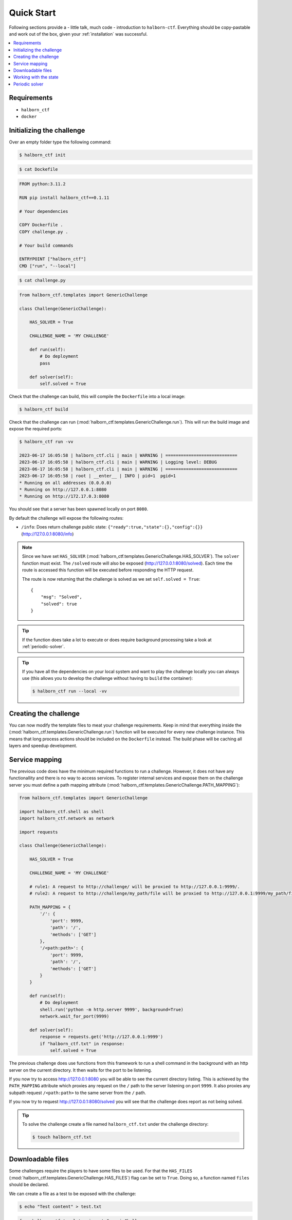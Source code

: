 .. _quick_start:

Quick Start
===========

Following sections provide a - little talk, much code - introduction to ``halborn-ctf``.
Everything should be copy-pastable and work out of the box, given your
:ref:`installation` was successful.

.. contents::
   :local:

Requirements
---------------------------

- ``halborn_ctf``
- ``docker``


Initializing the challenge
---------------------------

Over an empty folder type the following command:

.. code-block:: console

    $ halborn_ctf init

.. code-block:: console

    $ cat Dockefile

.. code::

    FROM python:3.11.2

    RUN pip install halborn_ctf==0.1.11

    # Your dependencies

    COPY Dockerfile .
    COPY challenge.py .

    # Your build commands

    ENTRYPOINT ["halborn_ctf"]
    CMD ["run", "--local"]

.. code-block:: console

    $ cat challenge.py

.. code::

    from halborn_ctf.templates import GenericChallenge

    class Challenge(GenericChallenge):

        HAS_SOLVER = True

        CHALLENGE_NAME = 'MY CHALLENGE'

        def run(self):
            # Do deployment
            pass

        def solver(self):
            self.solved = True


Check that the challenge can build, this will compile the ``Dockerfile`` into a local image:

.. code-block:: console

    $ halborn_ctf build

Check that the challenge can run (:mod:`halborn_ctf.templates.GenericChallenge.run`). This will run  the build
image and expose the required ports:

.. code-block:: console

    $ halborn_ctf run -vv

    2023-06-17 16:05:58 | halborn_ctf.cli | main | WARNING | ============================
    2023-06-17 16:05:58 | halborn_ctf.cli | main | WARNING | Logging level: DEBUG
    2023-06-17 16:05:58 | halborn_ctf.cli | main | WARNING | ============================
    2023-06-17 16:05:58 | root | __enter__ | INFO | pid=1  pgid=1
    * Running on all addresses (0.0.0.0)
    * Running on http://127.0.0.1:8080
    * Running on http://172.17.0.3:8080


You should see that a server has been spawned locally on port ``8080``.

By default the challenge will expose the following routes:

- ``/info``: Does return challenge public state: ``{"ready":true,"state":{},"config":{}}`` (http://127.0.0.1:8080/info)


.. note::
    Since we have set ``HAS_SOLVER`` (:mod:`halborn_ctf.templates.GenericChallenge.HAS_SOLVER`). The ``solver`` function must exist.
    The ``/solved`` route will also be exposed (http://127.0.0.1:8080/solved). Each time the route is accessed this function will be executed before responding the HTTP request.

    The route is now returning that the challenge is solved as we set ``self.solved = True``::

        {
            "msg": "Solved",
            "solved": true
        }

.. tip::
    If the function does take a lot to execute or does require background processing take a look at :ref:`periodic-solver`.


.. tip::
    If you have all the dependencies on your local system and want to play the challenge locally you can always use (this allows you to develop the challenge without having to ``build`` the container):

    .. code-block:: console

        $ halborn_ctf run --local -vv

Creating the challenge
----------------------

You can now modify the template files to meat your challenge requirements. Keep in mind that everything inside
the (:mod:`halborn_ctf.templates.GenericChallenge.run`) function will be executed for every new challenge instance. This means that long process
actions should be included on the ``Dockerfile`` instead. The build phase will be caching all layers and speedup development.


Service mapping
---------------

The previous code does have the minimum required functions to run a challenge. However, it does not have any functionallity and there is no way to access services. To register
internal services and expose them on the challenge server you must define a path mapping attribute (:mod:`halborn_ctf.templates.GenericChallenge.PATH_MAPPING`):


.. code::

    from halborn_ctf.templates import GenericChallenge

    import halborn_ctf.shell as shell
    import halborn_ctf.network as network

    import requests

    class Challenge(GenericChallenge):

        HAS_SOLVER = True

        CHALLENGE_NAME = 'MY CHALLENGE'

        # rule1: A request to http://challenge/ will be proxied to http://127.0.0.1:9999/.
        # rule2: A request to http://challenge/my_path/file will be proxied to http://127.0.0.1:9999/my_path/file.

        PATH_MAPPING = {
            '/': {
                'port': 9999,
                'path': '/',
                'methods': ['GET']
            },
            '/<path:path>': {
                'port': 9999,
                'path': '/',
                'methods': ['GET']
            }
        }

        def run(self):
            # Do deployment
            shell.run('python -m http.server 9999', background=True)
            network.wait_for_port(9999)

        def solver(self):
            response = requests.get('http://127.0.0.1:9999')
            if "halborn_ctf.txt" in response:
                self.solved = True

The previous challenge does use functions from this framework to run a shell command in the background with an http
server on the current directory. It then waits for the port to be listening.

If you now try to access http://127.0.0.1:8080 you will be able to see the current directory listing. This is achieved by the ``PATH_MAPPING`` attribute which proxies
any request on the ``/`` path to the server listening on port ``9999``. It also proxies any subpath request ``/<path:path>`` to the same server from the ``/`` path.

If you now try to request http://127.0.0.1:8080/solved you will see that the challenge does report as not being solved.

.. tip::

    To solve the challenge create a file named ``halborn_ctf.txt`` under the challenge directory:

    .. code-block:: console

        $ touch halborn_ctf.txt



Downloadable files
------------------


Some challenges require the players to have some files to be used. For that the ``HAS_FILES`` (:mod:`halborn_ctf.templates.GenericChallenge.HAS_FILES`) flag can be set to ``True``. Doing so, a function named ``files`` should be declared.

We can create a file as a test to be exposed with the challenge:


.. code-block:: console

    $ echo "Test content" > test.txt

.. code::

    from halborn_ctf.templates import GenericChallenge

    class Challenge(GenericChallenge):

        HAS_SOLVER = True
        HAS_FILES = True

        CHALLENGE_NAME = 'MY CHALLENGE'

        def run(self):
            # Do deployment....
            pass

        def solver(self):
            self.solved = True

        def files(self):
            return [
                'test.txt'
            ]


If we now try to access the server at ``/files`` (http://127.0.0.1:8080/files) a ``MY_CHALLENGE.zip`` file will be downloaded. The name is taken from ``CHALLENGE_NAME``. The content of the file should include the ``test.txt`` and the ``challenge.py`` file itself.

Working with the state
----------------------

If you want to persist variables across ``build`` and ``run`` and all periodic functions
you can use the :obj:`halborn_ctf.templates.GenericChallenge.state` and :obj:`halborn_ctf.templates.GenericChallenge.state_public`
properties. This property can be accessed anywhere but must be declared on the ``__init__`` function with the initial values.


.. code::

    from halborn_ctf.templates import GenericChallenge

    class Challenge(GenericChallenge):

        HAS_SOLVER = True
        HAS_FILES = True

        CHALLENGE_NAME = 'MY CHALLENGE'

        def __init__(self):
            super().__init__()

            self.state = {
                'solved_attempts': 0
            }

        def run(self):
            # Do deployment
            pass

        def solver(self):
            self.state.solved_attempts += 1

            if self.state.solved_attempts == 2:
                self.solved = True

        def files(self):
            return [
                'test.txt'
            ]


.. note::
    The ``state_public`` can be accessed and seen on the ``/info`` challenge route. (http://127.0.0.1:8080/info)

.. _periodic-solver:

Periodic solver
---------------

If the function does take a lot to execute or does require background processing you can always define a periodic function and start it before setting the challenge to ready. Take a look on how to use the decorator under :obj:`halborn_ctf.functions.periodic`.

.. code::

    from halborn_ctf.templates import GenericChallenge

    from halborn_ctf.functions import periodic

    class Challenge(GenericChallenge):

        HAS_SOLVER = True

        CHALLENGE_NAME = 'MY CHALLENGE'

        @periodic(every=1)
        def my_checker(self):
            self.log.info('Checking...')

            # Do some long computation
            # ...
            # self.solved = True

            if self.solved:
                ########### Stop the periodic function ##########
                self.my_checker.stop()

        def run(self):
            # Do deployment

            ########### Start the periodic function ##########
            self.my_checker()

        def solver(self):
            # The solve is done on the `my_checker` function
            pass


The previous challenge will be logging the ``Checking...`` string on the console every 1 second.

.. warning::
    Although an external or periodic function is setting the ``self.solved`` the ``solver`` function must exist.